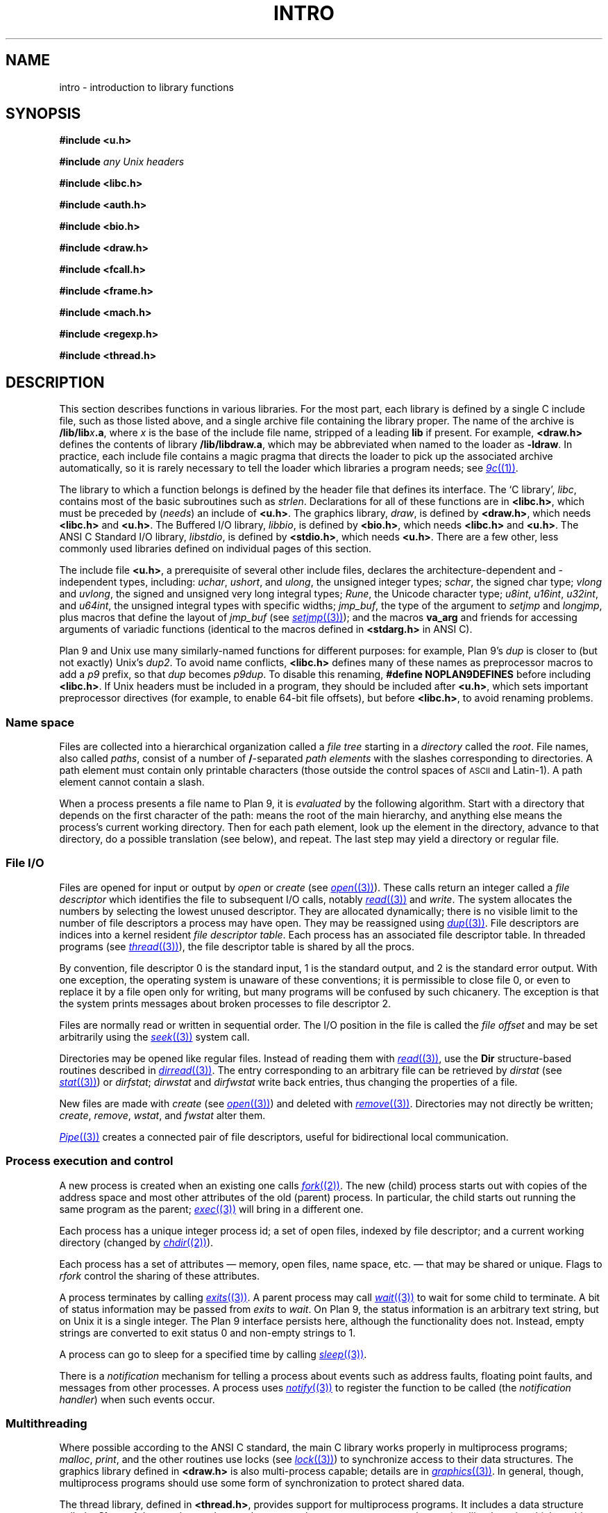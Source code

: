 .TH INTRO 3
.SH NAME
intro \- introduction to library functions
.SH SYNOPSIS
.nf
.B #include <u.h>
.PP
.B #include \fIany Unix headers\fR
.PP
.B #include <libc.h>
.PP
.B #include <auth.h>
.PP
.B #include <bio.h>
.PP
.B #include <draw.h>
.PP
.B #include <fcall.h>
.PP
.B #include <frame.h>
.PP
.B #include <mach.h>
.PP
.B #include <regexp.h>
.PP
.B #include <thread.h>
.fi
.SH DESCRIPTION
This section describes functions
in various libraries.
For the most part, each library is defined by a single C include
file, such as those listed above, and a single archive file containing
the library proper.  The name of the archive is
.BI \*9/lib/lib x .a \f1,
where
.I x
is the base of the include file name, stripped of a leading
.B lib
if present.
For example,
.B <draw.h>
defines the contents of library
.BR \*9/lib/libdraw.a ,
which may be abbreviated when named to the loader as
.BR -ldraw .
In practice, each include file contains a magic pragma
that directs the loader to pick up the associated archive
automatically, so it is rarely necessary to tell the loader
which
libraries a program needs;
see
.MR 9c (1) .
.PP
The library to which a function belongs is defined by the
header file that defines its interface.
The `C library',
.IR libc ,
contains most of the basic subroutines such
as
.IR strlen .
Declarations for all of these functions are
in
.BR <libc.h> ,
which must be preceded by
.RI ( needs )
an include of
.BR <u.h> .
The graphics library,
.IR draw ,
is defined by
.BR <draw.h> ,
which needs
.B <libc.h>
and
.BR <u.h> .
The Buffered I/O library,
.IR libbio ,
is defined by
.BR <bio.h> ,
which needs
.B <libc.h>
and
.BR <u.h> .
The ANSI C Standard I/O library,
.IR libstdio ,
is defined by
.BR <stdio.h> ,
which needs
.BR <u.h> .
There are a few other, less commonly used libraries defined on
individual pages of this section.
.PP
The include file
.BR <u.h> ,
a prerequisite of several other include files,
declares the architecture-dependent and -independent types, including:
.IR uchar ,
.IR ushort ,
and
.IR ulong ,
the unsigned integer types;
.IR schar ,
the signed char type;
.I vlong
and
.IR uvlong ,
the signed and unsigned very long integral types;
.IR Rune ,
the Unicode character type;
.IR u8int ,
.IR u16int ,
.IR u32int ,
and
.IR u64int ,
the unsigned integral types with specific widths;
.IR jmp_buf ,
the type of the argument to
.I setjmp
and 
.IR longjmp ,
plus macros that define the layout of
.IR jmp_buf
(see
.MR setjmp (3) );
.\" definitions of the bits in the floating-point control register
.\" as used by
.\" .IR getfcr (2);
and
the macros
.B va_arg
and friends for accessing arguments of variadic functions (identical to the
macros defined in
.B <stdarg.h>
in ANSI C).
.PP
Plan 9 and Unix use many similarly-named functions for different purposes:
for example, Plan 9's
.I dup
is closer to (but not exactly) Unix's
.IR dup2 .
To avoid name conflicts,
.B <libc.h>
defines many of these names as preprocessor macros to add a
.I p9
prefix,
so that
.I dup
becomes
.IR p9dup .
To disable this renaming,
.B #define
.B NOPLAN9DEFINES
before including
.BR <libc.h> .
If Unix headers must be included in a program,
they should be included after
.BR <u.h> ,
which sets important preprocessor directives
(for example, to enable 64-bit file offsets),
but before
.BR <libc.h> ,
to avoid renaming problems.
.SS "Name space
Files are collected into a hierarchical organization called a
.I "file tree
starting in a
.I directory
called the
.IR root .
File names, also called
.IR paths ,
consist of a number of
.BR / -separated
.I "path elements"
with the slashes corresponding to directories.
A path element must contain only printable
characters (those outside the control spaces of
.SM ASCII
and Latin-1).
A path element cannot contain a slash.
.PP
When a process presents a file name to Plan 9, it is
.I evaluated
by the following algorithm.
Start with a directory that depends on the first
character of the path:
.L /
means the root of the main hierarchy,
and anything else means the process's current working directory.
Then for each path element, look up the element
in the directory, advance to that directory,
do a possible translation (see below), and repeat.
The last step may yield a directory or regular file.
.SS "File I/O"
Files are opened for input or output
by
.I open
or
.I create
(see
.MR open (3) ).
These calls return an integer called a
.IR "file descriptor"
which identifies the file
to subsequent I/O calls,
notably
.MR read (3)
and
.IR write .
The system allocates the numbers by selecting the lowest unused descriptor.
They are allocated dynamically; there is no visible limit to the number of file
descriptors a process may have open.
They may be reassigned using
.MR dup (3) .
File descriptors are indices into a
kernel resident
.IR "file descriptor table" .
Each process has an associated file descriptor table.
In threaded programs
(see
.MR thread (3) ),
the file descriptor table is shared by all the procs.
.PP
By convention,
file descriptor 0 is the standard input,
1 is the standard output,
and 2 is the standard error output.
With one exception, the operating system is unaware of these conventions;
it is permissible to close file 0,
or even to replace it by a file open only for writing,
but many programs will be confused by such chicanery.
The exception is that the system prints messages about broken processes
to file descriptor 2.
.PP
Files are normally read or written in sequential order.
The I/O position in the file is called the
.IR "file offset"
and may be set arbitrarily using the
.MR seek (3)
system call.
.PP
Directories may be opened like regular files.
Instead of reading them with
.MR read (3) ,
use the
.B Dir
structure-based
routines described in
.MR dirread (3) .
The entry
corresponding to an arbitrary file can be retrieved by
.IR dirstat
(see
.MR stat (3) )
or
.IR dirfstat ;
.I dirwstat
and
.I dirfwstat
write back entries, thus changing the properties of a file.
.PP
New files are made with
.I create
(see
.MR open (3) )
and deleted with
.MR remove (3) .
Directories may not directly be written;
.IR create ,
.IR remove ,
.IR wstat ,
and
.I fwstat
alter them.
.PP
.MR Pipe (3)
creates a connected pair of file descriptors,
useful for bidirectional local communication.
.SS "Process execution and control"
A new process is created
when an existing one calls
.MR fork (2) .
The new (child) process starts out with
copies of the address space and most other attributes
of the old (parent) process.
In particular,
the child starts out running
the same program as the parent;
.MR exec (3)
will bring in a different one.
.PP
Each process has a unique integer process id;
a set of open files, indexed by file descriptor;
and a current working directory
(changed by
.MR chdir (2) ).
.PP
Each process has a set of attributes \(em memory, open files,
name space, etc. \(em that may be shared or unique.
Flags to
.IR rfork
control the sharing of these attributes.
.PP
A process terminates by calling
.MR exits (3) .
A parent process may call
.MR wait (3)
to wait for some child to terminate.
A bit of status information
may be passed from
.I exits
to
.IR wait .
On Plan 9, the status information is an arbitrary text string,
but on Unix it is a single integer.
The Plan 9 interface persists here, although the functionality does not.
Instead, empty strings are converted to exit status 0 and non-empty strings to 1.
.PP
A process can go to sleep for a specified time by calling
.MR sleep (3) .
.PP
There is a
.I notification
mechanism for telling a process about events such as address faults,
floating point faults, and messages from other processes.
A process uses
.MR notify (3)
to register the function to be called (the
.IR "notification handler" )
when such events occur.
.SS Multithreading
Where possible according to the ANSI C standard,
the main C library works properly in multiprocess programs;
.IR malloc ,
.IR print ,
and the other routines use locks (see
.MR lock (3) )
to synchronize access to their data structures.
The graphics library defined in
.B <draw.h>
is also multi-process capable; details are in
.MR graphics (3) .
In general, though, multiprocess programs should use some form of synchronization
to protect shared data.
.PP
The thread library, defined in
.BR <thread.h> ,
provides support for multiprocess programs.
It includes a data structure called a
.B Channel
that can be used to send messages between processes,
and coroutine-like
.IR threads ,
which enable multiple threads of control within a single process.
The threads within a process are scheduled by the library, but there is
no pre-emptive scheduling within a process; thread switching occurs
only at communication or synchronization points.
.PP
Most programs using the thread library
comprise multiple processes
communicating over channels, and within some processes,
multiple threads.  Since I/O calls may block, a system
call may block all the threads in a process.
Therefore, a program that shouldn't block unexpectedly will use a process
to serve the I/O request, passing the result to the main processes
over a channel when the request completes.
For examples of this design, see
.MR ioproc (3)
or
.MR mouse (3) .
.SH SEE ALSO
.IR nm (1), 
.MR 9c (1)
.SH DIAGNOSTICS
Math functions in
.I libc
return
special values when the function is undefined for the
given arguments or when the value is not representable
(see
.MR nan (3) ).
.PP
Some of the functions in
.I libc
are system calls and many others employ system calls in their implementation.
All system calls return integers,
with \-1 indicating that an error occurred;
.MR errstr (3)
recovers a string describing the error.
Some user-level library functions also use the
.I errstr
mechanism to report errors.
Functions that may affect the value of the error string are said to ``set
.IR errstr '';
it is understood that the error string is altered only if an error occurs.
